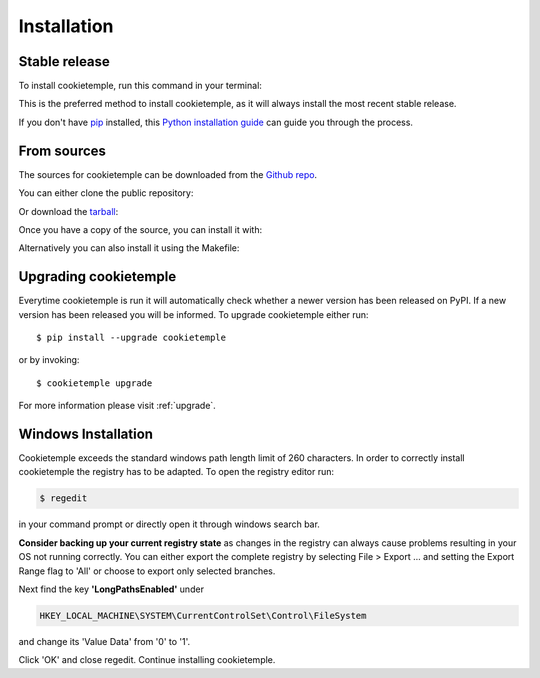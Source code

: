 .. highlight:: shell

============
Installation
============


Stable release
--------------

To install cookietemple, run this command in your terminal:

.. code-block:: console
    :linenos:

    $ pip install cookietemple

This is the preferred method to install cookietemple, as it will always install the most recent stable release.

If you don't have `pip`_ installed, this `Python installation guide`_ can guide
you through the process.

.. _pip: https://pip.pypa.io
.. _Python installation guide: http://docs.python-guide.org/en/latest/starting/installation/


From sources
------------

The sources for cookietemple can be downloaded from the `Github repo`_.

You can either clone the public repository:

.. code-block:: console
    :linenos:

    $ git clone git://github.com/cookiejardealer/cookietemple

Or download the `tarball`_:

.. code-block:: console
    :linenos:

    $ curl  -OL https://github.com/cookiejardealer/cookietemple/tarball/master

Once you have a copy of the source, you can install it with:

.. code-block:: console
    :linenos:

    $ pip install .

Alternatively you can also install it using the Makefile:

.. code-block:: console
    :linenos:

    $ make install


.. _Github repo: https://github.com/cookiejardealer/cookietemple
.. _tarball: https://github.com/cookiejardealer/cookietemple/tarball/master

Upgrading cookietemple
------------------------

Everytime cookietemple is run it will automatically check whether a newer version has been released on PyPI.
If a new version has been released you will be informed. To upgrade cookietemple either run::

    $ pip install --upgrade cookietemple

or by invoking::

    $ cookietemple upgrade

For more information please visit :ref:`upgrade`.

Windows Installation
--------------------

Cookietemple exceeds the standard windows path length limit of 260 characters.
In order to correctly install cookietemple the registry has to be adapted.
To open the registry editor run:

.. code-block:: console

    $ regedit

in your command prompt or directly open it through windows search bar.

**Consider backing up your current registry state** as changes in the registry can always cause problems resulting in
your OS not running correctly. You can either export the complete registry by selecting File > Export ... and setting
the Export Range flag to 'All' or choose to export only selected branches.

Next find the key **'LongPathsEnabled'** under

.. code-block:: rst

    HKEY_LOCAL_MACHINE\SYSTEM\CurrentControlSet\Control\FileSystem

and change its 'Value Data' from '0' to '1'.

Click 'OK' and close regedit. Continue installing cookietemple.
